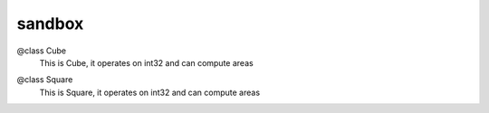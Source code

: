 .. go:package:: sandbox

sandbox
=======






.. go:type:: Cube

@class Cube
    This is Cube, it operates on int32 and can compute areas



.. go:method:: Area

    Area calculates and returns the area (width x height)




.. go:method:: Depth

    Depth returns the height value




.. go:method:: Height

    Height returns the height value




.. function:: NewCube(width int32, height int32, depth int32)

    Constructor which creates a cube by taking three values in
        @param width The width value
        @param height The height value
        @param depth The depth value


    :param width:
    :type width: int32
    :param height:
    :type height: int32
    :param depth:
    :type depth: int32


.. go:method:: Width

    Width returns the width value







.. go:type:: Square

@class Square
    This is Square, it operates on int32 and can compute areas



.. go:method:: Area

    Area calculates and returns the area (width x height)




.. go:method:: Height

    Height returns the height value




.. function:: NewSquare(width int32, height int32)

    Constructor which creates a square by taking two values in
        @param width The width value
        @param height The height value


    :param width:
    :type width: int32
    :param height:
    :type height: int32


.. go:method:: Width

    Width returns the width value






